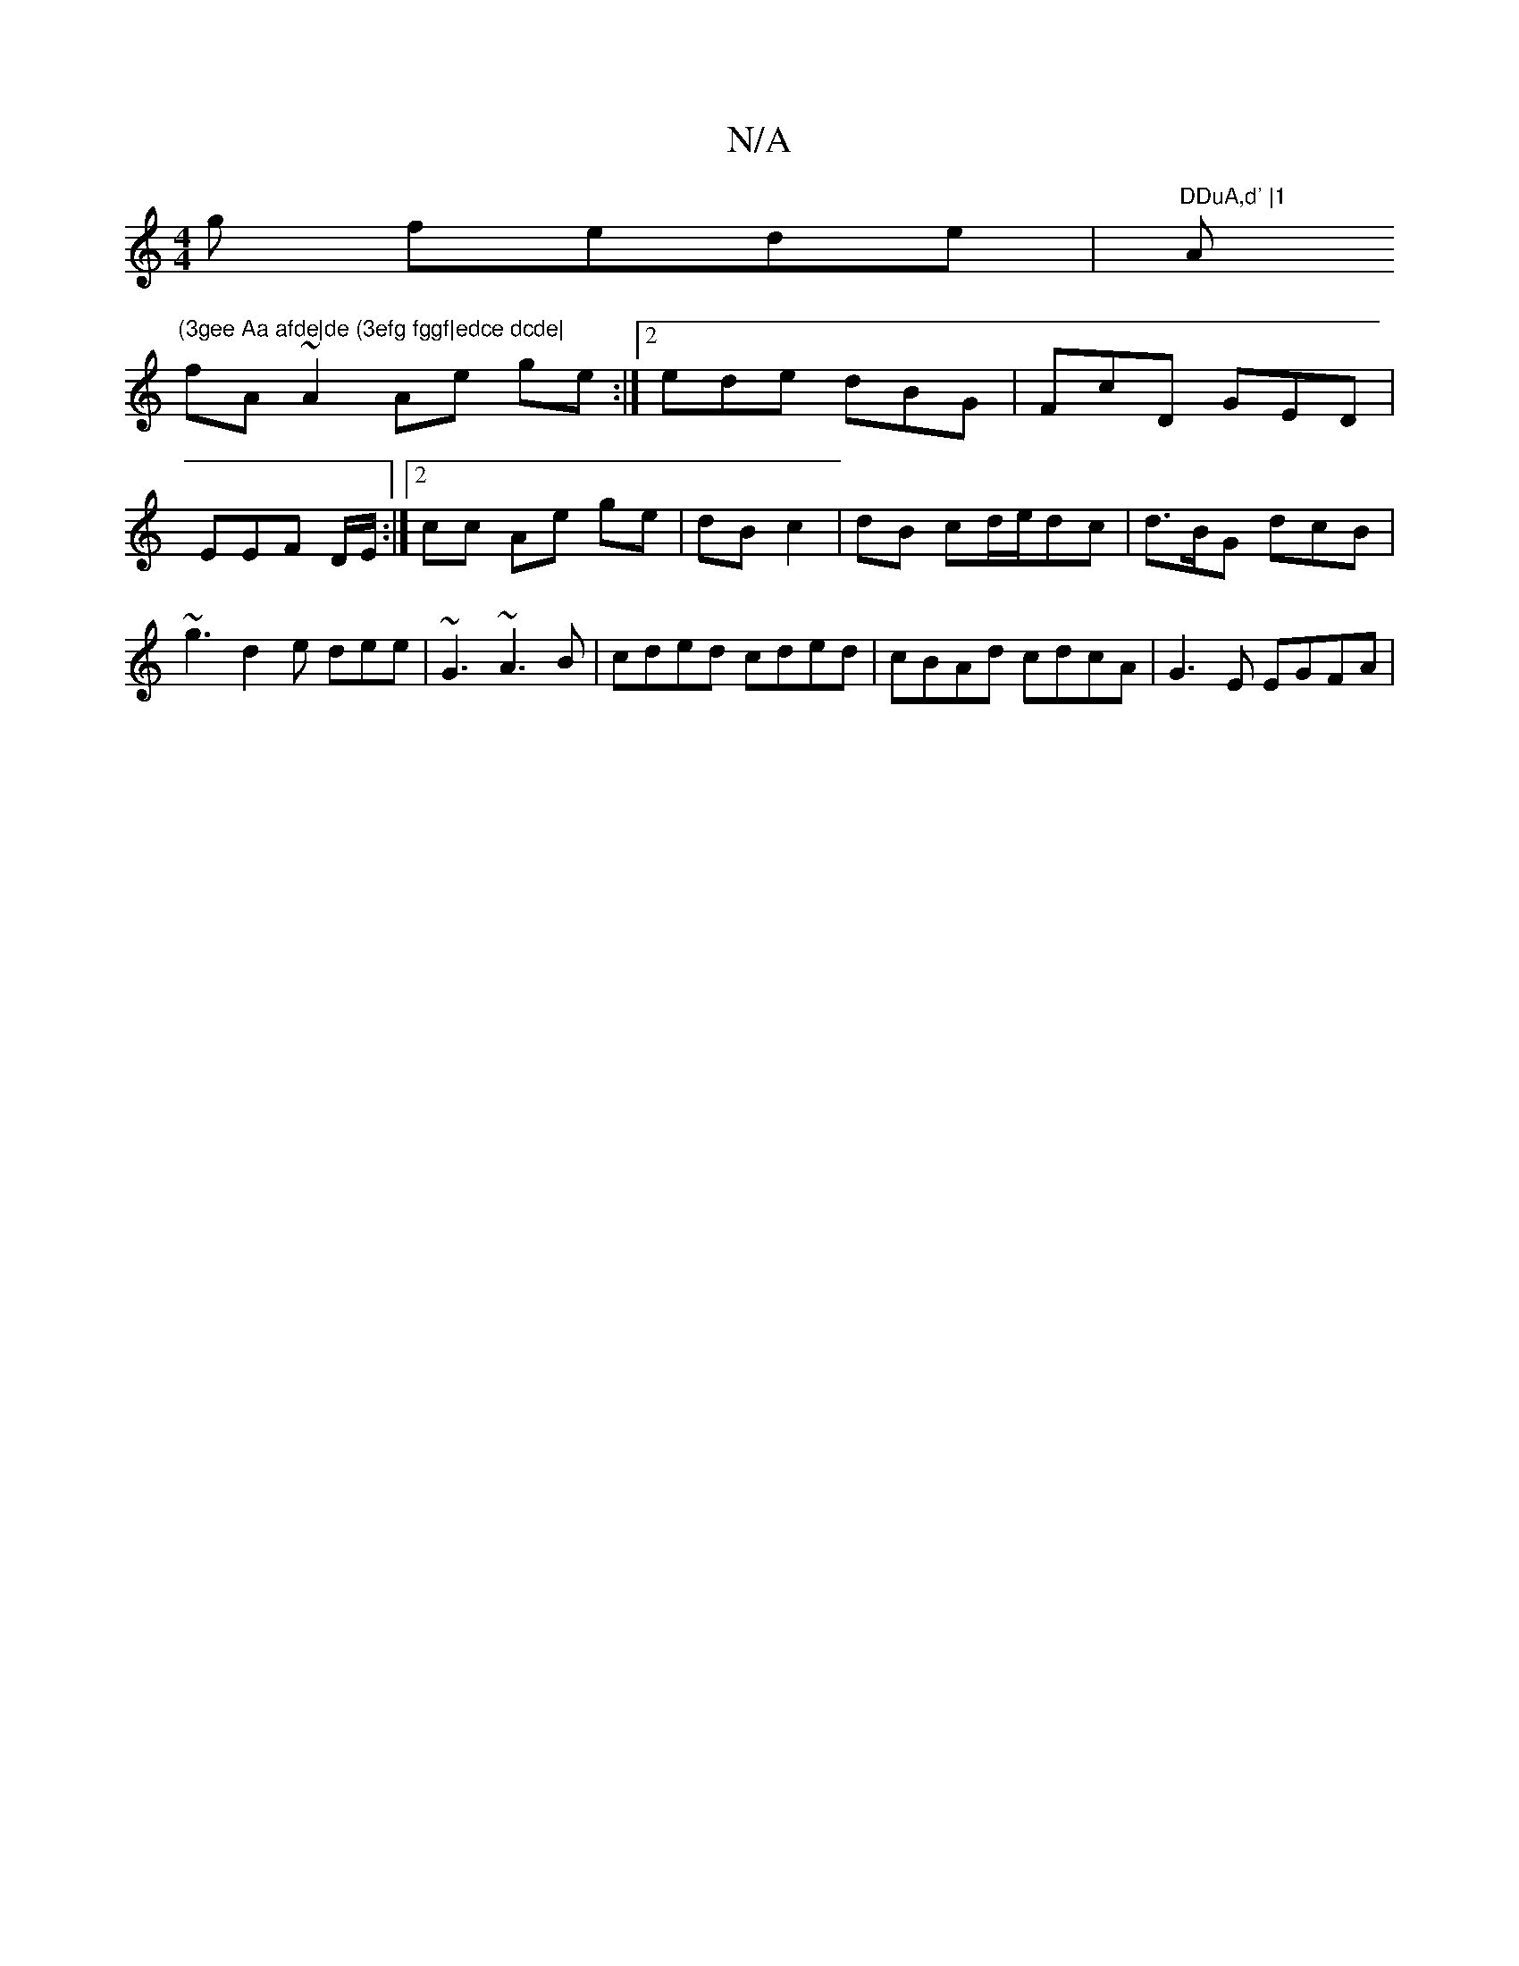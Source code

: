 X:1
T:N/A
M:4/4
R:N/A
K:Cmajor
g fede|"DDuA,d' |1 "A"(3gee Aa afde|de (3efg fggf|edce dcde|
fA~A2 Ae ge:|2 ede dBG|FcD GED|EEF D/E/:|2 cc Ae ge|dB c2|dB cd/e/dc|d>BG dcB | ~g3 d2 e dee|~G3 ~A3B | cded cded | cBAd cdcA | G3 E EGFA |